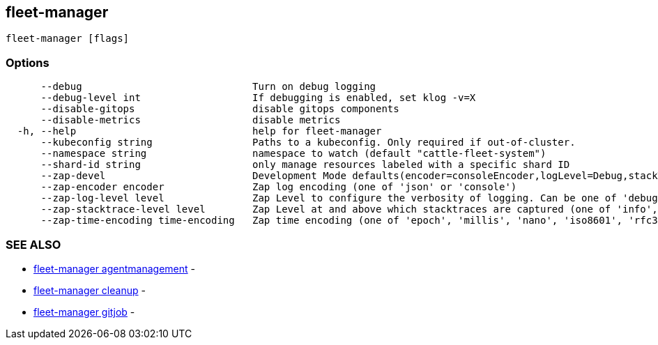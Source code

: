 == fleet-manager

----
fleet-manager [flags]
----

=== Options

----
      --debug                             Turn on debug logging
      --debug-level int                   If debugging is enabled, set klog -v=X
      --disable-gitops                    disable gitops components
      --disable-metrics                   disable metrics
  -h, --help                              help for fleet-manager
      --kubeconfig string                 Paths to a kubeconfig. Only required if out-of-cluster.
      --namespace string                  namespace to watch (default "cattle-fleet-system")
      --shard-id string                   only manage resources labeled with a specific shard ID
      --zap-devel                         Development Mode defaults(encoder=consoleEncoder,logLevel=Debug,stackTraceLevel=Warn). Production Mode defaults(encoder=jsonEncoder,logLevel=Info,stackTraceLevel=Error) (default true)
      --zap-encoder encoder               Zap log encoding (one of 'json' or 'console')
      --zap-log-level level               Zap Level to configure the verbosity of logging. Can be one of 'debug', 'info', 'error', or any integer value > 0 which corresponds to custom debug levels of increasing verbosity
      --zap-stacktrace-level level        Zap Level at and above which stacktraces are captured (one of 'info', 'error', 'panic').
      --zap-time-encoding time-encoding   Zap time encoding (one of 'epoch', 'millis', 'nano', 'iso8601', 'rfc3339' or 'rfc3339nano'). Defaults to 'epoch'.
----

=== SEE ALSO

* xref:./fleet-manager_agentmanagement.adoc[fleet-manager agentmanagement]	 -
* xref:./fleet-manager_cleanup.adoc[fleet-manager cleanup]	 -
* xref:./fleet-manager_gitjob.adoc[fleet-manager gitjob]	 -
